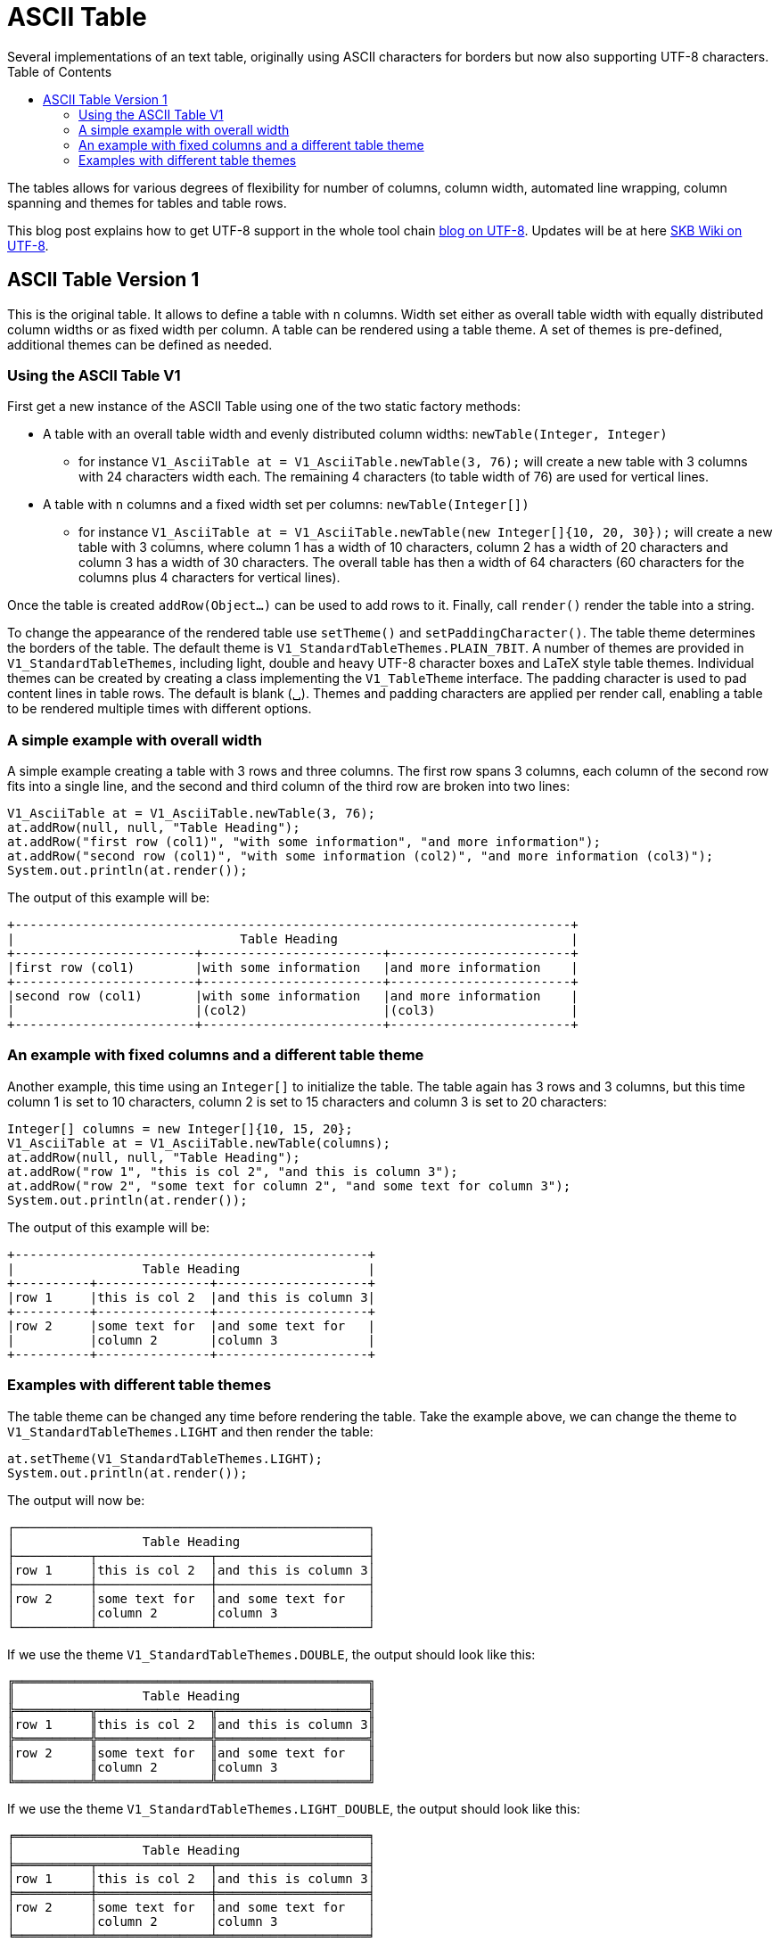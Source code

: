 ASCII Table
===========
Several implementations of an text table, originally using ASCII characters for borders but now also supporting UTF-8 characters.
:toc:

The tables allows for various degrees of flexibility for number of columns, column width, automated line wrapping, column spanning and themes for tables and table rows.

This blog post explains how to get UTF-8 support in the whole tool chain http://vdmeer-sven.blogspot.ie/2014/06/utf-8-support-w-java-and-console.html[blog on UTF-8].
Updates will be at here https://github.com/vdmeer/skb/wiki/HowTo-UTF-8-Support-in-Java-and-Console[SKB Wiki on UTF-8].


ASCII Table Version 1
---------------------

This is the original table. It allows to define a table with +n+ columns.
Width set either as overall table width with equally distributed column widths or as fixed width per column.
A table can be rendered using a table theme. A set of themes is pre-defined, additional themes can be defined as needed.


Using the ASCII Table V1
~~~~~~~~~~~~~~~~~~~~~~~~

First get a new instance of the ASCII Table using one of the two static factory methods:

* A table with an overall table width and evenly distributed column widths: +newTable(Integer, Integer)+
	** for instance +V1_AsciiTable at = V1_AsciiTable.newTable(3, 76);+ will create a new table with 3 columns with 24 characters width each.
	   The remaining 4 characters (to table width of 76) are used for vertical lines.
* A table with +n+ columns and a fixed width set per columns: +newTable(Integer[])+
	** for instance +V1_AsciiTable at = V1_AsciiTable.newTable(new Integer[]{10, 20, 30});+ will create a new table with 3 columns, where 
	   column 1 has a width of 10 characters, column 2 has a width of 20 characters and column 3 has a width of 30 characters. The overall table
	   has then a width of 64 characters (60 characters for the columns plus 4 characters for vertical lines).

Once the table is created +addRow(Object...)+ can be used to add rows to it.
Finally, call +render()+ render the table into a string.

To change the appearance of the rendered table use +setTheme()+ and +setPaddingCharacter()+.
The table theme determines the borders of the table. The default theme is +V1_StandardTableThemes.PLAIN_7BIT+.
A number of themes are provided in +V1_StandardTableThemes+, including light, double and heavy UTF-8 character boxes and LaTeX style table themes.
Individual themes can be created by creating a class implementing the +V1_TableTheme+ interface.
The padding character is used to pad content lines in table rows. The default is blank (␣).
Themes and padding characters are applied per render call, enabling a table to be rendered multiple times with different options.


A simple example with overall width
~~~~~~~~~~~~~~~~~~~~~~~~~~~~~~~~~~~

A simple example creating a table with 3 rows and three columns. The first row spans 3 columns, each column of the second row fits
into a single line, and the second and third column of the third row are broken into two lines:

----------------------------------------------------------------------------------------
V1_AsciiTable at = V1_AsciiTable.newTable(3, 76);
at.addRow(null, null, "Table Heading");
at.addRow("first row (col1)", "with some information", "and more information");
at.addRow("second row (col1)", "with some information (col2)", "and more information (col3)");
System.out.println(at.render());
----------------------------------------------------------------------------------------

The output of this example will be:

----------------------------------------------------------------------------------------
+--------------------------------------------------------------------------+
|                              Table Heading                               |
+------------------------+------------------------+------------------------+
|first row (col1)        |with some information   |and more information    |
+------------------------+------------------------+------------------------+
|second row (col1)       |with some information   |and more information    |
|                        |(col2)                  |(col3)                  |
+------------------------+------------------------+------------------------+
----------------------------------------------------------------------------------------


An example with fixed columns and a different table theme
~~~~~~~~~~~~~~~~~~~~~~~~~~~~~~~~~~~~~~~~~~~~~~~~~~~~~~~~~

Another example, this time using an +Integer[]+ to initialize the table.
The table again has 3 rows and 3 columns, but this time column 1 is set to 10 characters, column 2 is set to 15 characters and column 3 is set to 20 characters:
--------------------------------------------------------------------------------------------
Integer[] columns = new Integer[]{10, 15, 20};
V1_AsciiTable at = V1_AsciiTable.newTable(columns);
at.addRow(null, null, "Table Heading");
at.addRow("row 1", "this is col 2", "and this is column 3");
at.addRow("row 2", "some text for column 2", "and some text for column 3");
System.out.println(at.render());
--------------------------------------------------------------------------------------------

The output of this example will be:
--------------------------------------------------
+-----------------------------------------------+
|                 Table Heading                 |
+----------+---------------+--------------------+
|row 1     |this is col 2  |and this is column 3|
+----------+---------------+--------------------+
|row 2     |some text for  |and some text for   |
|          |column 2       |column 3            |
+----------+---------------+--------------------+
--------------------------------------------------


Examples with different table themes
~~~~~~~~~~~~~~~~~~~~~~~~~~~~~~~~~~~~

The table theme can be changed any time before rendering the table.
Take the example above, we can change the theme to +V1_StandardTableThemes.LIGHT+ and then render the table:
--------------------------------------------------------------------------------------------
at.setTheme(V1_StandardTableThemes.LIGHT);
System.out.println(at.render());
--------------------------------------------------------------------------------------------

The output will now be:
--------------------------------------------------
┌───────────────────────────────────────────────┐
│                 Table Heading                 │
├──────────┬───────────────┬────────────────────┤
│row 1     │this is col 2  │and this is column 3│
├──────────┼───────────────┼────────────────────┤
│row 2     │some text for  │and some text for   │
│          │column 2       │column 3            │
└──────────┴───────────────┴────────────────────┘
--------------------------------------------------

If we use the theme +V1_StandardTableThemes.DOUBLE+, the output should look like this:
--------------------------------------------------
╔═══════════════════════════════════════════════╗
║                 Table Heading                 ║
╠══════════╦═══════════════╦════════════════════╣
║row 1     ║this is col 2  ║and this is column 3║
╠══════════╬═══════════════╬════════════════════╣
║row 2     ║some text for  ║and some text for   ║
║          ║column 2       ║column 3            ║
╚══════════╩═══════════════╩════════════════════╝
--------------------------------------------------

If we use the theme +V1_StandardTableThemes.LIGHT_DOUBLE+, the output should look like this:
--------------------------------------------------
╒═══════════════════════════════════════════════╕
│                 Table Heading                 │
╞══════════╤═══════════════╤════════════════════╡
│row 1     │this is col 2  │and this is column 3│
╞══════════╪═══════════════╪════════════════════╡
│row 2     │some text for  │and some text for   │
│          │column 2       │column 3            │
╘══════════╧═══════════════╧════════════════════╛
--------------------------------------------------

If we use the theme +V1_StandardTableThemes.DOUBLE_LIGHT+, the output should look like this:
--------------------------------------------------
╓───────────────────────────────────────────────╖
║                 Table Heading                 ║
╟──────────╥───────────────╥────────────────────╢
║row 1     ║this is col 2  ║and this is column 3║
╟──────────╫───────────────╫────────────────────╢
║row 2     ║some text for  ║and some text for   ║
║          ║column 2       ║column 3            ║
╙──────────╨───────────────╨────────────────────╜
--------------------------------------------------

The look and feel of themes with heavy characters can differ, depending on the font that is being used. Many console
fonts on windows do not show heavy box drawing characters as monotype or have varying width for whitespaces when using
heavy character. The following shows a table using the standard heavy theme (+V1_StandardTableThemes.HEAVY+):
----------------------------------------------------------------------------------------
┏━━━━━━━━━━━━━━━━━━━━━━━━━━━━━━━━━━━━━━━━━━━━━━━┓
┃                 Table Heading                 ┃
┣━━━━━━━━━━┳━━━━━━━━━━━━━━━┳━━━━━━━━━━━━━━━━━━━━┫
┃row 1     ┃this is col 2  ┃and this is column 3┃
┣━━━━━━━━━━╋━━━━━━━━━━━━━━━╋━━━━━━━━━━━━━━━━━━━━┫
┃row 2     ┃some text for  ┃and some text for   ┃
┃          ┃column 2       ┃column 3            ┃
┗━━━━━━━━━━┻━━━━━━━━━━━━━━━┻━━━━━━━━━━━━━━━━━━━━┛
----------------------------------------------------------------------------------------

There are also a number of LaTeX style themes pre-defined. For instance +V1_StandardTableThemes.LATEX_LIGHT_TRIPLE_DASH+, which unfortunately does not render easily to HTML:
----------------------------------------------------------------------------------------
┄┄┄┄┄┄┄┄┄┄┄┄┄┄┄┄┄┄┄┄┄┄┄┄┄┄┄┄┄┄┄┄┄┄┄┄┄┄┄┄┄┄┄┄┄┄┄┄┄
                  Table Heading                  
┄┄┄┄┄┄┄┄┄┄┄┄┄┄┄┄┄┄┄┄┄┄┄┄┄┄┄┄┄┄┄┄┄┄┄┄┄┄┄┄┄┄┄┄┄┄┄┄┄
 row 1      this is col 2   and this is column 3 
┄┄┄┄┄┄┄┄┄┄┄┄┄┄┄┄┄┄┄┄┄┄┄┄┄┄┄┄┄┄┄┄┄┄┄┄┄┄┄┄┄┄┄┄┄┄┄┄┄
 row 2      some text for   and some text for    
            column 2        column 3             
┄┄┄┄┄┄┄┄┄┄┄┄┄┄┄┄┄┄┄┄┄┄┄┄┄┄┄┄┄┄┄┄┄┄┄┄┄┄┄┄┄┄┄┄┄┄┄┄┄
----------------------------------------------------------------------------------------

